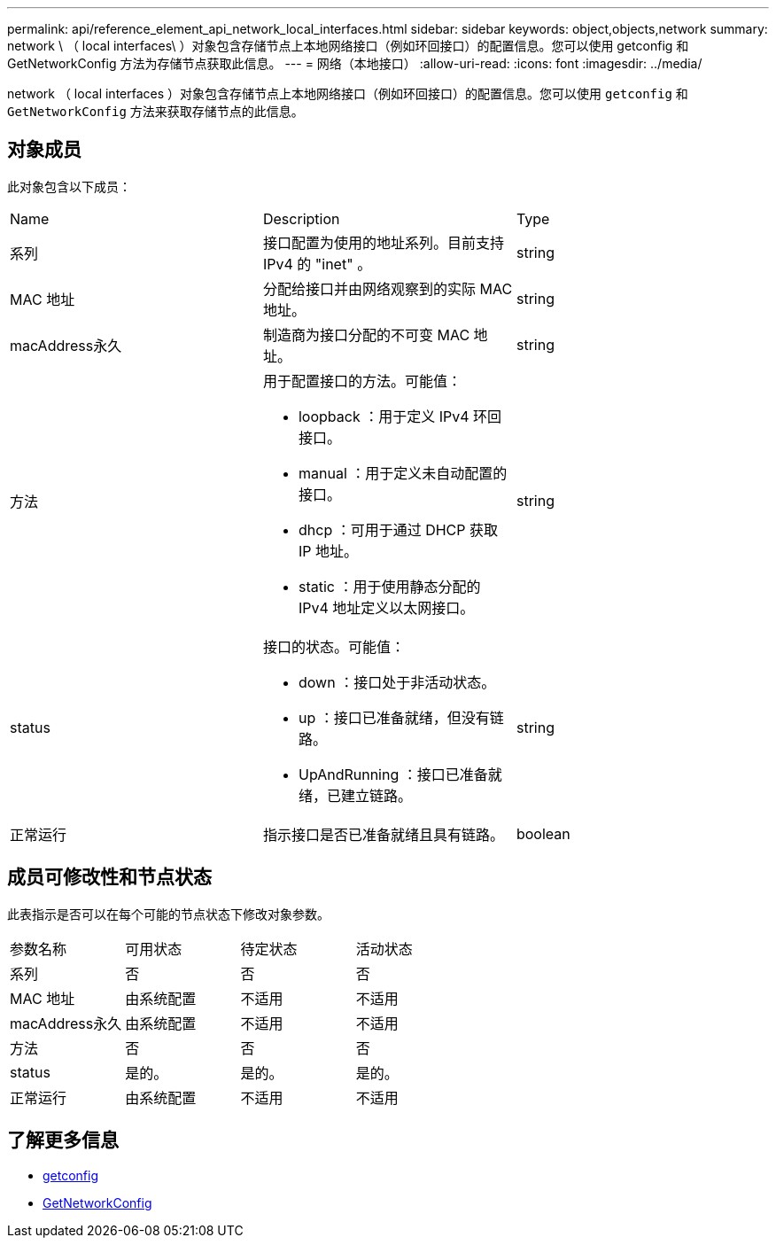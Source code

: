 ---
permalink: api/reference_element_api_network_local_interfaces.html 
sidebar: sidebar 
keywords: object,objects,network 
summary: network \ （ local interfaces\ ）对象包含存储节点上本地网络接口（例如环回接口）的配置信息。您可以使用 getconfig 和 GetNetworkConfig 方法为存储节点获取此信息。 
---
= 网络（本地接口）
:allow-uri-read: 
:icons: font
:imagesdir: ../media/


[role="lead"]
network （ local interfaces ）对象包含存储节点上本地网络接口（例如环回接口）的配置信息。您可以使用 `getconfig` 和 `GetNetworkConfig` 方法来获取存储节点的此信息。



== 对象成员

此对象包含以下成员：

|===


| Name | Description | Type 


 a| 
系列
 a| 
接口配置为使用的地址系列。目前支持 IPv4 的 "inet" 。
 a| 
string



 a| 
MAC 地址
 a| 
分配给接口并由网络观察到的实际 MAC 地址。
 a| 
string



 a| 
macAddress永久
 a| 
制造商为接口分配的不可变 MAC 地址。
 a| 
string



 a| 
方法
 a| 
用于配置接口的方法。可能值：

* loopback ：用于定义 IPv4 环回接口。
* manual ：用于定义未自动配置的接口。
* dhcp ：可用于通过 DHCP 获取 IP 地址。
* static ：用于使用静态分配的 IPv4 地址定义以太网接口。

 a| 
string



 a| 
status
 a| 
接口的状态。可能值：

* down ：接口处于非活动状态。
* up ：接口已准备就绪，但没有链路。
* UpAndRunning ：接口已准备就绪，已建立链路。

 a| 
string



 a| 
正常运行
 a| 
指示接口是否已准备就绪且具有链路。
 a| 
boolean

|===


== 成员可修改性和节点状态

此表指示是否可以在每个可能的节点状态下修改对象参数。

|===


| 参数名称 | 可用状态 | 待定状态 | 活动状态 


 a| 
系列
 a| 
否
 a| 
否
 a| 
否



 a| 
MAC 地址
 a| 
由系统配置
 a| 
不适用
 a| 
不适用



 a| 
macAddress永久
 a| 
由系统配置
 a| 
不适用
 a| 
不适用



 a| 
方法
 a| 
否
 a| 
否
 a| 
否



 a| 
status
 a| 
是的。
 a| 
是的。
 a| 
是的。



 a| 
正常运行
 a| 
由系统配置
 a| 
不适用
 a| 
不适用

|===


== 了解更多信息

* xref:reference_element_api_getconfig.adoc[getconfig]
* xref:reference_element_api_getnetworkconfig.adoc[GetNetworkConfig]

